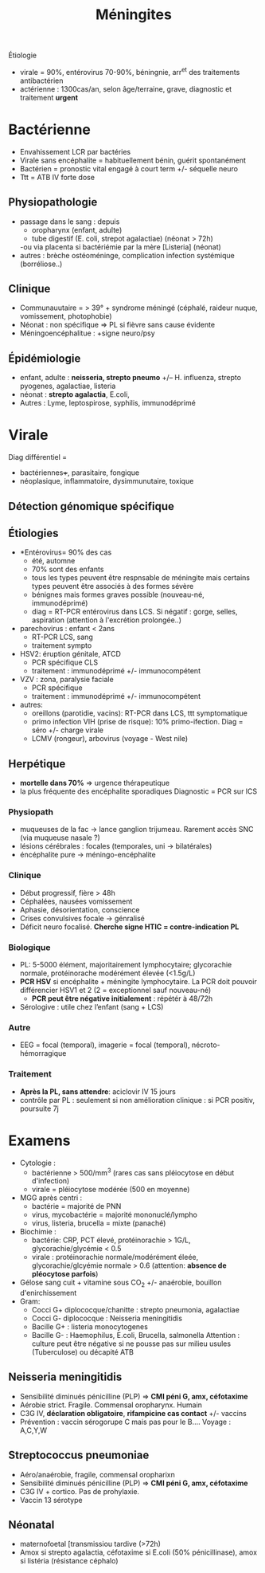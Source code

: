 :PROPERTIES:
:ID:       7cc7020d-7ac1-42ad-8c90-3b534736924f
:END:
#+title: Méningites
#+filetags: personal medecine  microbio

Étiologie
- virale = 90%, entérovirus 70-90%, béningnie, arr^et des traitements antibactérien
- actérienne : 1300cas/an, selon âge/terraine, grave, diagnostic et traitement *urgent*
* Bactérienne
- Envahissement LCR par bactéries
- Virale sans encéphalite = habituellement bénin, guérit spontanément
- Bactérien = pronostic vital engagé à court term +/- séquelle neuro
- Ttt = ATB IV forte dose

** Physiopathologie
- passage dans le sang : depuis
  - oropharynx (enfant, adulte)
  - tube digestif (E. coli, strepot agalactiae) (néonat > 72h)
  -ou via placenta si bactériémie par la mère [Listeria] (néonat)
- autres : brèche ostéoméninge, complication infection systémique (borréliose..)
** Clinique
- Communauutaire = > 39° + syndrome méningé (céphalé, raideur nuque, vomissement, photophobie)
- Néonat : non spécifique => PL si fièvre sans cause évidente
- Méningoencéphalitue : +signe neuro/psy
** Épidémiologie
- enfant, adulte : *neisseria, strepto pneumo* +/-- H. influenza, strepto pyogenes, agalactiae, listeria
- néonat : *strepto agalactia*, E.coli,
- Autres : Lyme, leptospirose, syphilis, immunodéprimé
* Virale
Diag différentiel =
- bactériennes+++, parasitaire, fongique
-  néoplasique, inflammatoire, dysimmunutaire, toxique

** Détection génomique spécifique
** Étiologies
- *Entérovirus= 90% des cas
  - été, automne
  - 70% sont des enfants
  - tous les types peuvent être respnsable de méningite mais certains types peuvent être associés à des formes sévère
  - bénignes mais formes graves possible (nouveau-né, immunodéprimé)
  - diag = RT-PCR entérovirus dans LCS. Si négatif : gorge, selles, aspiration (attention à l'excrétion prolongée..)
- parechovirus : enfant < 2ans
  - RT-PCR LCS, sang
  - traitement sympto
- HSV2: éruption génitale, ATCD
  - PCR spécifique CLS
  - traitement : immunodéprimé +/- immunocompétent
- VZV : zona, paralysie faciale
  - PCR spécifique
  - traitement : immunodéprimé +/- immunocompétent
- autres:
  - oreillons (parotidie, vacins): RT-PCR dans LCS, ttt symptomatique
  - primo infection VIH (prise de risque): 10% primo-ifection. Diag = séro +/- charge virale
  - LCMV (rongeur), arbovirus (voyage - West nile)
** Herpétique
- *mortelle dans 70%* => urgence thérapeutique
- la plus fréquente des encéphalite sporadiques
 Diagnostic = PCR sur lCS
*** Physiopath
- muqueuses de la fac -> lance ganglion trijumeau. Rarement accès SNC (via muqueuse nasale ?)
- lésions cérébrales : focales (temporales, uni -> bilatérales)
- éncéphalite pure -> méningo-encéphalite
*** Clinique
- Début progressif, fière > 48h
- Céphalées, nausées vomissement
- Aphasie, désorientation, conscience
- Crises convulsives focale -> génralisé
- Déficit neuro focalisé. *Cherche signe HTIC = contre-indication PL*
*** Biologique
- PL: 5-5000 élément, majoritairement lymphocytaire; glycorachie normale, protéinorache modérément élevée (<1.5g/L)
- *PCR HSV* si encéphalite + méningite lymphocytaire. La PCR doit pouvoir différencier HSV1 et 2 (2 = exceptionnel sauf nouveau-né)
  - *PCR peut être négative initialement* : répétér à 48/72h
- Sérologive : utile chez l’enfant (sang + LCS)
*** Autre
- EEG = focal (temporal), imagerie = focal (temporal), nécroto-hémorragique
*** Traitement
- *Après la PL, sans attendre*: aciclovir IV 15 jours
- contrôle par PL : seulement si non amélioration clinique : si PCR positiv, poursuite 7j


* Examens
- Cytologie :
  - bactérienne  > 500/mm^3 (rares cas sans pléiocytose en début d'infection)
  - virale = pléiocytose modérée (500 en moyenne)
- MGG après centri :
  - bactérie = majorité de PNN
  - virus, mycobactérie =  majorité mononuclé/lympho
  - virus, listeria, brucella = mixte (panaché)
- Biochimie :
  - bactérie: CRP, PCT élevé, protéinorachie > 1G/L, glycorachie/glycémie < 0.5
  - virale : protéinorachie normale/modérément éleée, glycorachie/glcyémie normale > 0.6 (attention: *absence de pléocytose parfois*)
- Gélose sang cuit + vitamine sous CO_2 +/- anaérobie, bouillon d'enirchissement
- Gram:
  - Cocci G+ diplococque/chanitte : strepto pneumonia, agalactiae
  - Cocci G- diplococque : Neisseria meningitidis
  - Bacille G+ : listeria monocytogenes
  - Bacille G- : Haemophilus, E.coli, Brucella, salmonella
    Attention : culture peut être négative si ne pousse pas sur milieu usules (Tuberculose) ou décapité ATB
** Neisseria meningitidis
- Sensibilité diminués pénicilline (PLP)  => *CMI péni G, amx, céfotaxime*
- Aérobie strict. Fragile. Commensal oropharynx. Humain
- C3G IV, *déclaration obligatoire*, *rifampicine cas contact* +/- vaccins
- Prévention : vaccin sérogorupe C mais pas pour le B.... Voyage : A,C,Y,W
** Streptococcus pneumoniae
- Aéro/anaérobie, fragile, commensal oropharixn
- Sensibilité diminués pénicilline (PLP)  => *CMI péni G, amx, céfotaxime*
- C3G IV + cortico. Pas de prohylaxie.
- Vaccin 13 sérotype
** Néonatal
- maternofoetal [transmissiou tardive (>72h)
- Amox si strepto agalactia, céfotaxime si E.coli (50% pénicillinase), amox si listéria (résistance céphalo)

